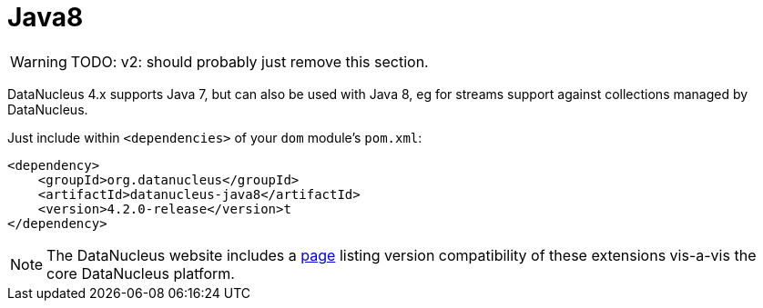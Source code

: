 [[java8]]
= Java8

:Notice: Licensed to the Apache Software Foundation (ASF) under one or more contributor license agreements. See the NOTICE file distributed with this work for additional information regarding copyright ownership. The ASF licenses this file to you under the Apache License, Version 2.0 (the "License"); you may not use this file except in compliance with the License. You may obtain a copy of the License at. http://www.apache.org/licenses/LICENSE-2.0 . Unless required by applicable law or agreed to in writing, software distributed under the License is distributed on an "AS IS" BASIS, WITHOUT WARRANTIES OR  CONDITIONS OF ANY KIND, either express or implied. See the License for the specific language governing permissions and limitations under the License.


WARNING: TODO: v2: should probably just remove this section.

DataNucleus 4.x supports Java 7, but can also be used with Java 8, eg for streams support against collections managed
by DataNucleus.

Just include within `<dependencies>` of your `dom` module's `pom.xml`:

[source,xml]
----
<dependency>
    <groupId>org.datanucleus</groupId>
    <artifactId>datanucleus-java8</artifactId>
    <version>4.2.0-release</version>t
</dependency>
----

[NOTE]
====
The DataNucleus website includes a link:http://www.datanucleus.org/products/accessplatform/compatibility.html[page]
listing version compatibility of these extensions vis-a-vis the core DataNucleus platform.
====


